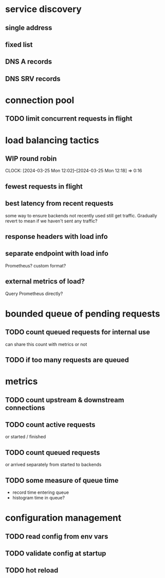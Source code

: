 * service discovery
** single address
** fixed list
** DNS A records
** DNS SRV records
* connection pool
** TODO limit concurrent requests in flight
* load balancing tactics
** WIP round robin
CLOCK: [2024-03-25 Mon 12:02]--[2024-03-25 Mon 12:18] =>  0:16
** fewest requests in flight
** best latency from recent requests
some way to ensure backends not recently used still get traffic.  Gradually revert to mean if we haven't sent any traffic?
** response headers with load info
** separate endpoint with load info
Prometheus?  custom format?
** external metrics of load?
Query Prometheus directly?
* bounded queue of pending requests
** TODO count queued requests for internal use
can share this count with metrics or not
** TODO if too many requests are queued
* metrics
** TODO count upstream & downstream connections
** TODO count active requests
or started / finished
** TODO count queued requests
or arrived separately from started to backends
** TODO some measure of queue time
- record time entering queue
- histogram time in queue?
* configuration management
** TODO read config from env vars
** TODO validate config at startup
** TODO hot reload
